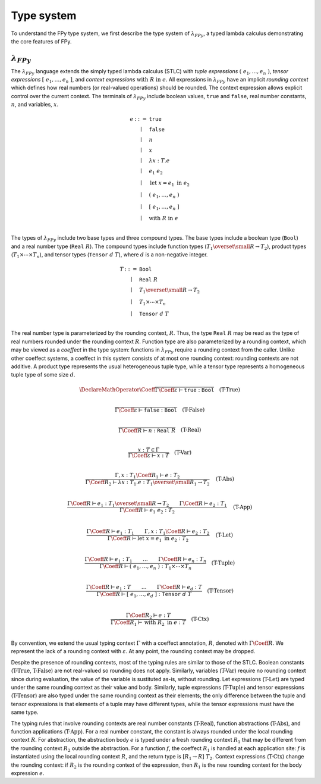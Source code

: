 Type system
================

To understand the FPy type system,
we first describe the type system of :math:`\lambda_{FPy}`,
a typed lambda calculus demonstrating the core features of FPy.

:math:`\lambda_{FPy}`
^^^^^^^^^^^^^^^^^^^^^^

The :math:`\lambda_{FPy}` language extends the simply typed lambda calculus (STLC)
with *tuple expressions* :math:`(\; e_1, \ldots, e_n \;)`,
*tensor expressions* :math:`[\; e_1, \ldots, e_n \;]`,
and *context expressions* :math:`\text{with}\; R\; \text{in}\; e`.
All expressions in :math:`\lambda_{FPy}` have an implicit *rounding context*
which defines how real numbers (or real-valued operations) should be rounded.
The context expression allows explicit control over the current context.
The terminals of :math:`\lambda_{FPy}` include
boolean values, :math:`\texttt{true}` and :math:`\texttt{false}`,
real number constants, :math:`n`, and variables, :math:`x`.

.. math::

    \begin{array}{rcl}
    e & ::= & \texttt{true} \\
      & \mid & \texttt{false} \\
      & \mid & n \\
      & \mid & x \\
      & \mid & \lambda x : T. e \\
      & \mid & e_1\; e_2 \\
      & \mid & \text{let}\; x = e_1 \; \text{in} \; e_2 \\
      & \mid & (\; e_1, \ldots, e_n \;) \\
      & \mid & [\; e_1, \ldots, e_n \;] \\
      & \mid & \text{with}\; R \;\text{in}\; e \\
    \end{array}

The types of :math:`\lambda_{FPy}` include two base types and three compound types.
The base types include a boolean type (:math:`\texttt{Bool}`) and
a real number type (:math:`\texttt{Real}\; R`).
The compound types include function types (:math:`T_1 \overset{\small R}{\rightarrow} T_2`),
product types (:math:`T_1 \times \cdots \times T_n`),
and tensor types (:math:`\texttt{Tensor}\; d\; T`),
where :math:`d` is a non-negative integer.

.. math::

    \begin{array}{rcl}
    T & ::= & \texttt{Bool} \\
      & \mid & \texttt{Real}\; R \\
      & \mid & T_1 \overset{\small R}{\rightarrow} T_2 \\
      & \mid & T_1 \times \cdots \times T_n \\
      & \mid & \texttt{Tensor}\; d\; T \\
    \end{array}

The real number type is parameterized by the rounding context, :math:`R`.
Thus, the type :math:`\texttt{Real}\; R` may be read as the type
of real numbers rounded under the rounding context :math:`R`.
Function type are also parameterized by a rounding context,
which may be viewed as a *coeffect* in the type system:
functions in :math:`\lambda_{FPy}` require a rounding context from the caller.
Unlike other coeffect systems,
a coeffect in this system consists of at most one rounding context:
rounding contexts are not additive.
A product type represents the usual heterogeneous tuple type,
while a tensor type represents a homogeneous tuple type of some size :math:`d`.

.. T-True
.. math::
    \DeclareMathOperator{\Coeff}{@}
    \frac{}
         {\Gamma\Coeff\varepsilon \vdash \texttt{true} : \texttt{Bool}}
    \quad\text{(T-True)}\\

.. T-False
.. math::

    \frac{}
         {\Gamma\Coeff\varepsilon \vdash \texttt{false} : \texttt{Bool}}
    \quad\text{(T-False)}\\

.. T-Real
.. math::

    \frac{}
         {\Gamma\Coeff R \vdash n : \texttt{Real}\; R}
    \quad\text{(T-Real)}\\

.. T-Var
.. math::

    \frac{x : T \in \Gamma}
         {\Gamma\Coeff\varepsilon \vdash x : T}
    \quad \text{(T-Var)}\\

.. T-Abs
.. math::

    \frac{\Gamma, x : T_1 \Coeff R_1 \vdash e : T_2}
         {\Gamma\Coeff R_2 \vdash \lambda x : T_1. e : T_1 \overset{\small R_1}{\rightarrow} T_2}
    \quad\text{(T-Abs)}\\

.. T-App
.. math::

    \frac{\Gamma\Coeff R \vdash e_1 : T_1 \overset{\small R}{\rightarrow} T_2
         \qquad \Gamma\Coeff R \vdash e_2 : T_1}
         {\Gamma\Coeff R \vdash e_1\; e_2 : T_2}
    \quad\text{(T-App)}\\

.. T-Let
.. math::

    \frac{\Gamma\Coeff R \vdash e_1 : T_1
         \qquad \Gamma, x : T_1 \Coeff R \vdash e_2 : T_2}
         {\Gamma\Coeff R \vdash \text{let}\; x = e_1 \; \text{in} \; e_2 : T_2}
    \quad\text{(T-Let)}\\

.. T-Tuple
.. math::

    \frac{\Gamma\Coeff R \vdash e_1 : T_1 \qquad \ldots \qquad \Gamma\Coeff R \vdash e_n : T_n}
         {\Gamma\Coeff R \vdash (\; e_1, \ldots, e_n \;) : T_1 \times \cdots \times T_n}
    \quad\text{(T-Tuple)}\\

.. T-Tensor
.. math::

    \frac{\Gamma\Coeff R \vdash e_1 : T \qquad \ldots \qquad \Gamma\Coeff R \vdash e_d : T}
         {\Gamma\Coeff R \vdash [\; e_1, \ldots, e_d \;] : \texttt{Tensor}\; d\; T}
    \quad\text{(T-Tensor)}\\

.. T-Ctx
.. math::

    \frac{\Gamma\Coeff R_2 \vdash e : T}
         {\Gamma\Coeff R_1 \vdash \text{with}\; R_2\; \text{in}\; e : T}
    \quad\text{(T-Ctx)}\\

By convention, we extend the usual typing context :math:`\Gamma`
with a coeffect annotation, :math:`R`, denoted with :math:`\Gamma \Coeff R`.
We represent the lack of a rounding context with :math:`\varepsilon`.
At any point, the rounding context may be dropped.

Despite the presence of rounding contexts,
most of the typing rules are similar to those of the STLC.
Boolean constants (:math:`\text{T-True}`, :math:`\text{T-False}`)
are not real-valued so rounding does not apply.
Similarly, variables (:math:`\text{T-Var}`) require no rounding context
since during evaluation, the value of the variable is sustituted as-is, without rounding.
Let expressions (:math:`\text{T-Let}`) are typed
under the same rounding context as their value and body.
Similarly, tuple expressions (:math:`\text{T-Tuple}`) and tensor expressions (:math:`\text{T-Tensor}`)
are also typed under the same rounding context as their elements;
the only difference between the tuple and tensor expressions
is that elements of a tuple may have different types,
while the tensor expressions must have the same type.

The typing rules that involve rounding contexts
are real number constants (:math:`\text{T-Real}`),
function abstractions (:math:`\text{T-Abs}`),
and function applications (:math:`\text{T-App}`).
For a real number constant,
the constant is always rounded under the local rounding context :math:`R`.
For abstraction,
the abstraction body :math:`e` is typed under
a fresh rounding context :math:`R_1` that may be different
from the rounding context :math:`R_2` outside the abstraction.
For a function :math:`f`,
the coeffect :math:`R_1` is handled at each application site:
:math:`f` is instantiated using the local rounding context :math:`R`,
and the return type is :math:`[R_1 \rightarrow R]\; T_2`.
Context expressions (:math:`\text{T-Ctx}`) change
the rounding context: if :math:`R_2` is the rounding context
of the expression, then :math:`R_1` is the new rounding context
for the body expression :math:`e`.
